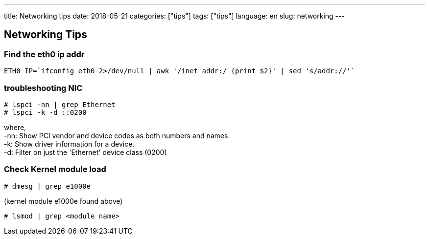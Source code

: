 ---
title: Networking tips
date: 2018-05-21
categories: ["tips"]
tags: ["tips"]
language: en
slug: networking
--- 

== Networking Tips

=== Find the eth0 ip addr

  ETH0_IP=`ifconfig eth0 2>/dev/null | awk '/inet addr:/ {print $2}' | sed 's/addr://'`

=== troubleshooting NIC

 # lspci -nn | grep Ethernet
 # lspci -k -d ::0200

where, +
-nn: Show PCI vendor and device codes as both numbers and names. +
-k: Show driver information for a device. +
-d: Filter on just the 'Ethernet' device class (0200)  

=== Check Kernel module load
 
 # dmesg | grep e1000e

(kernel module e1000e found above)

 # lsmod | grep <module name>
